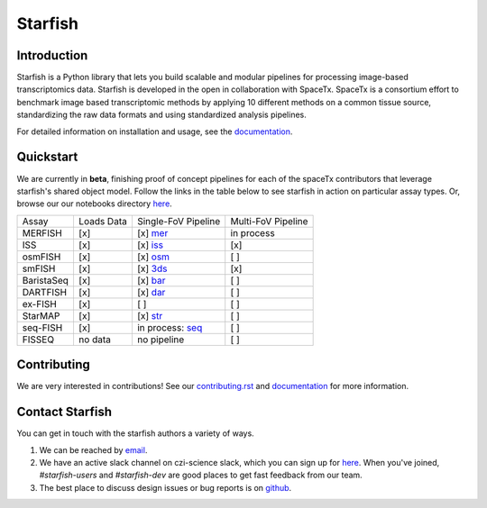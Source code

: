 Starfish
========

.. image:: https://travis-ci.com/spacetx/starfish.svg?branch=master
    :target: https://travis-ci.com/spacetx/starfish
    :width: 20%
.. image:: https://codecov.io/gh/spacetx/starfish/branch/master/graph/badge.svg
    :target: https://codecov.io/gh/spacetx/starfish
.. image:: https://readthedocs.org/projects/spacetx-starfish/badge/?version=latest
    :target: https://spacetx-starfish.readthedocs.io/en/latest/?badge=latest
    :alt: Documentation Status

.. ideally we could use the ..include directive here instead of copy and pasting the following
   information


.. image:: docs/source/_static/design/logo.png
    :scale: 50 %

Introduction
------------

Starfish is a Python library that lets you build scalable and modular pipelines for processing image-based transcriptomics data. Starfish is developed in the open in collaboration with SpaceTx. SpaceTx is a consortium effort to benchmark image based transcriptomic methods by applying 10 different methods on a common tissue source, standardizing the raw data formats and using standardized analysis pipelines.

For detailed information on installation and usage, see the documentation_.

.. _documentation: https://spacetx-starfish.readthedocs.io/en/latest/

Quickstart
------------

We are currently in **beta**, finishing proof of concept pipelines for each of the spaceTx
contributors that leverage starfish's shared object model. Follow the links in the table below
to see starfish in action on particular assay types. Or, browse our our notebooks directory `here <https://github.com/spacetx/starfish/tree/master/notebooks/>`_.

====================  ==========  ===================  ==================
 Assay                Loads Data  Single-FoV Pipeline  Multi-FoV Pipeline
--------------------  ----------  -------------------  ------------------
 MERFISH              [x]         [x] mer_             in process
 ISS                  [x]         [x] iss_             [x]
 osmFISH              [x]         [x] osm_             [ ]
 smFISH               [x]         [x] 3ds_             [x]
 BaristaSeq           [x]         [x] bar_             [ ]
 DARTFISH             [x]         [x] dar_             [ ]
 ex-FISH              [x]         [ ]                  [ ]
 StarMAP              [x]         [x] str_             [ ]
 seq-FISH             [x]         in process: seq_     [ ]
 FISSEQ               no data     no pipeline          [ ]
====================  ==========  ===================  ==================

.. _mer: https://github.com/spacetx/starfish/blob/master/notebooks/MERFISH.ipynb
.. _iss: https://github.com/spacetx/starfish/blob/master/notebooks/ISS.ipynb
.. _osm: https://github.com/spacetx/starfish/blob/master/notebooks/osmFISH.ipynb
.. _bar: https://github.com/spacetx/starfish/blob/master/notebooks/BaristaSeq.ipynb
.. _dar: https://github.com/spacetx/starfish/blob/master/notebooks/DARTFISH.ipynb
.. _str: https://github.com/spacetx/starfish/blob/master/notebooks/STARmap.ipynb
.. _seq: https://github.com/spacetx/starfish/blob/master/notebooks/SeqFISH.ipynb
.. _3ds: https://github.com/spacetx/starfish/blob/master/notebooks/smFISH.ipynb

Contributing
------------

We are very interested in contributions! See our contributing.rst_ and documentation_ for more information.

.. _documentation: https://spacetx-starfish.readthedocs.io/en/latest/
.. _contributing.rst: https://github.com/spacetx/starfish/blob/master/CONTRIBUTING.rst

Contact Starfish
----------------

.. NOTE: If you update this, you should probably update
   docs/source/community/contact/index.rst as well.

You can get in touch with the starfish authors a variety of ways.

1. We can be reached by `email`_.

2. We have an active slack channel on czi-science slack, which you can sign up for
   `here <heroku>`_. When you've joined, `#starfish-users` and `#starfish-dev` are good places to
   get fast feedback from our team.

3. The best place to discuss design issues or bug reports is on `github <starfish_github>`_.

.. _email: starfish@chanzuckerberg.com

.. _heroku: https://join-cziscience-slack.herokuapp.com/

.. _starfish_github: `https://github.com/spacetx/starfish`
